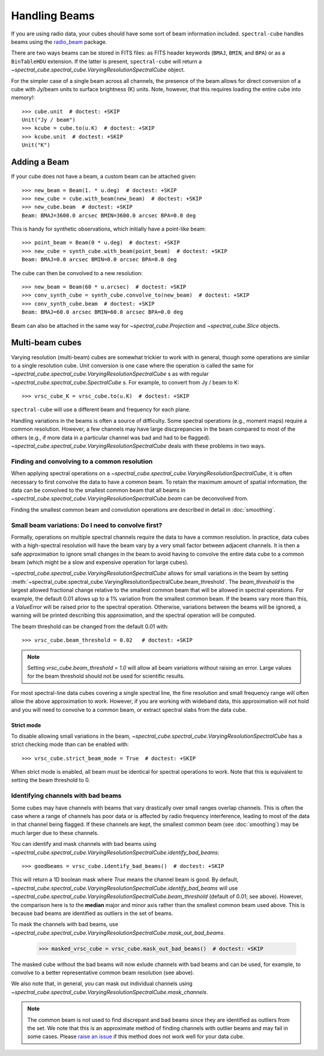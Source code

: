 Handling Beams
==============

If you are using radio data, your cubes should have some sort of beam
information included.  ``spectral-cube`` handles beams using the `radio_beam
<https://github.com/radio-astro-tools/radio_beam>`_
package.

There are two ways beams can be stored in FITS files: as FITS header
keywords (``BMAJ``, ``BMIN``, and ``BPA``) or as a ``BinTableHDU``
extension.  If the latter is present, ``spectral-cube`` will return
a `~spectral_cube.spectral_cube.VaryingResolutionSpectralCube` object.

For the simpler case of a single beam across all channels, the presence
of the beam allows for direct conversion of a cube with Jy/beam units
to surface brightness (K) units.  Note, however, that this requires
loading the entire cube into memory!::

   >>> cube.unit  # doctest: +SKIP
   Unit("Jy / beam")
   >>> kcube = cube.to(u.K)  # doctest: +SKIP
   >>> kcube.unit  # doctest: +SKIP
   Unit("K")


Adding a Beam
-------------

If your cube does not have a beam, a custom beam can be attached given::

    >>> new_beam = Beam(1. * u.deg)  # doctest: +SKIP
    >>> new_cube = cube.with_beam(new_beam)  # doctest: +SKIP
    >>> new_cube.beam  # doctest: +SKIP
    Beam: BMAJ=3600.0 arcsec BMIN=3600.0 arcsec BPA=0.0 deg

This is handy for synthetic observations, which initially have a point-like beam::

    >>> point_beam = Beam(0 * u.deg)  # doctest: +SKIP
    >>> new_cube = synth_cube.with_beam(point_beam)  # doctest: +SKIP
    Beam: BMAJ=0.0 arcsec BMIN=0.0 arcsec BPA=0.0 deg

The cube can then be convolved to a new resolution::

    >>> new_beam = Beam(60 * u.arcsec)  # doctest: +SKIP
    >>> conv_synth_cube = synth_cube.convolve_to(new_beam)  # doctest: +SKIP
    >>> conv_synth_cube.beam  # doctest: +SKIP
    Beam: BMAJ=60.0 arcsec BMIN=60.0 arcsec BPA=0.0 deg

Beam can also be attached in the same way for `~spectral_cube.Projection` and
`~spectral_cube.Slice` objects.

Multi-beam cubes
----------------

Varying resolution (multi-beam) cubes are somewhat trickier to work with in
general, though some operations are similar to a single resolution cube.
Unit conversion is one case where the operation is called the same for
`~spectral_cube.spectral_cube.VaryingResolutionSpectralCube` s
as with regular `~spectral_cube.spectral_cube.SpectralCube` s. For example, to
convert from Jy / beam to K::

    >>> vrsc_cube_K = vrsc_cube.to(u.K)  # doctest: +SKIP

``spectral-cube`` will use a different beam and frequency for each plane.

Handling variations in the beams is often a source of difficulty. Some spectral
operations (e.g., moment maps) require a common resolution. However, a few channels
may have large discprepancies in the beam compared to most of the others (e.g., if
more data in a particular channel was bad and had to be flagged).
`~spectral_cube.spectral_cube.VaryingResolutionSpectralCube` deals with these problems in two ways.

Finding and convolving to a common resolution
^^^^^^^^^^^^^^^^^^^^^^^^^^^^^^^^^^^^^^^^^^^^^

When applying spectral operations on a
`~spectral_cube.spectral_cube.VaryingResolutionSpectralCube`, it is often
necessary to first convolve the data to have a common beam. To retain the
maximum amount of spatial information, the data can be convolved to the
smallest common beam that all beams in
`~spectral_cube.spectral_cube.VaryingResolutionSpectralCube.beam` can be
deconvolved from.

Finding the smallest common beam and convolution operations are described
in detail in :doc:`smoothing`.


Small beam variations: Do I need to convolve first?
^^^^^^^^^^^^^^^^^^^^^^^^^^^^^^^^^^^^^^^^^^^^^^^^^^^

Formally, operations on multiple spectral channels require the data to have a common
resolution. In practice, data cubes with a high-spectral resolution will have the beam
vary by a very small factor between adjacent channels. It is then a safe approximation
to ignore small changes in the beam to avoid having to convolve the entire data cube to
a common beam (which might be a slow and expensive operation for large cubes).

`~spectral_cube.spectral_cube.VaryingResolutionSpectralCube` allows for small variations
in the beam by setting
:meth:`~spectral_cube.spectral_cube.VaryingResolutionSpectralCube.beam_threshold`. The
`beam_threshold` is the largest allowed fractional change relative to the smallest common beam that will be allowed in spectral operations. For example, the default 0.01 allows up
to a 1% variation from the smallest common beam. If the beams vary more than this, a
`ValueError` will be raised prior to the spectral operation. Otherwise, variations between
the beams will be ignored, a warning will be printed describing this approximation, and
the spectral operation will be computed.

The beam threshold can be changed from the default 0.01 with::

    >>> vrsc_cube.beam_threshold = 0.02   # doctest: +SKIP

.. note::

    Setting `vrsc_cube.beam_threshold = 1.0` will allow all beam variations without raising an error. Large values for the beam threshold should not be used for scientific results.

For most spectral-line data cubes covering a single spectral line, the fine resolution
and small frequency range will often allow the above approximation to work.
However, if you are working with wideband data, this approximation will not hold and you
will need to convolve to a common beam, or extract spectral slabs from the data cube.

Strict mode
***********

To disable allowing small variations in the beam,
`~spectral_cube.spectral_cube.VaryingResolutionSpectralCube` has a strict checking mode
than can be enabled with::

    >>> vrsc_cube.strict_beam_mode = True  # doctest: +SKIP

When strict mode is enabled, all beam must be identical for spectral operations to work.
Note that this is equivalent to setting the beam threshold to 0.


Identifying channels with bad beams
^^^^^^^^^^^^^^^^^^^^^^^^^^^^^^^^^^^

Some cubes may have channels with beams that vary drastically over small ranges overlap
channels. This is often the case where a range of channels has poor data or is affected
by radio frequency interference, leading to most of the data in that channel being flagged.
If these channels are kept, the smallest common beam (see :doc:`smoothing`) may be much
larger due to these channels.

You can identify and mask channels with bad beams using
`~spectral_cube.spectral_cube.VaryingResolutionSpectralCube.identify_bad_beams`::

    >>> goodbeams = vrsc_cube.identify_bad_beams()  # doctest: +SKIP

This will return a 1D boolean mask where `True` means the channel beam is good.
By default,
`~spectral_cube.spectral_cube.VaryingResolutionSpectralCube.identify_bad_beams`
will use
`~spectral_cube.spectral_cube.VaryingResolutionSpectralCube.beam_threshold` (default
of 0.01; see above).
However, the comparison here is to the **median** major and minor axis rather than
the smallest common beam used above.
This is because bad beams are identified as outliers in the set of beams.

To mask the channels with bad beams, use
`~spectral_cube.spectral_cube.VaryingResolutionSpectralCube.mask_out_bad_beams`.


    >>> masked_vrsc_cube = vrsc_cube.mask_out_bad_beams()  # doctest: +SKIP

The masked cube without the bad beams will now exlude channels with bad beams and
can be used, for example, to convolve to a better representative common beam
resolution (see above).

We also note that, in general, you can mask out individual channels using
`~spectral_cube.spectral_cube.VaryingResolutionSpectralCube.mask_channels`.

.. note::

    The common beam is not used to find discrepant and bad beams since they are
    identified as outliers from the set. We note that this is an approximate method of
    finding channels with outlier beams and may fail in some cases. Please
    `raise an issue <https://github.com/radio-astro-tools/spectral-cube/issues>`_ if
    this method does not work well for your data cube.
